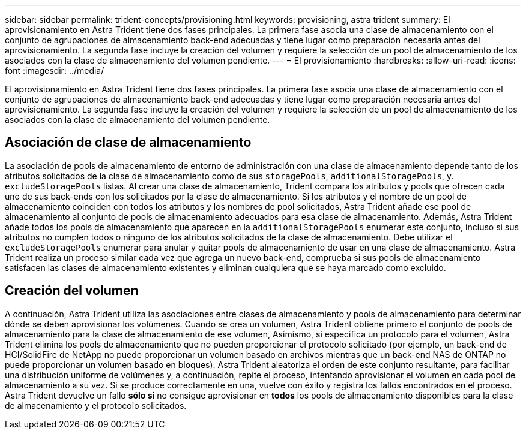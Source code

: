 ---
sidebar: sidebar 
permalink: trident-concepts/provisioning.html 
keywords: provisioning, astra trident 
summary: El aprovisionamiento en Astra Trident tiene dos fases principales. La primera fase asocia una clase de almacenamiento con el conjunto de agrupaciones de almacenamiento back-end adecuadas y tiene lugar como preparación necesaria antes del aprovisionamiento. La segunda fase incluye la creación del volumen y requiere la selección de un pool de almacenamiento de los asociados con la clase de almacenamiento del volumen pendiente. 
---
= El provisionamiento
:hardbreaks:
:allow-uri-read: 
:icons: font
:imagesdir: ../media/


[role="lead"]
El aprovisionamiento en Astra Trident tiene dos fases principales. La primera fase asocia una clase de almacenamiento con el conjunto de agrupaciones de almacenamiento back-end adecuadas y tiene lugar como preparación necesaria antes del aprovisionamiento. La segunda fase incluye la creación del volumen y requiere la selección de un pool de almacenamiento de los asociados con la clase de almacenamiento del volumen pendiente.



== Asociación de clase de almacenamiento

La asociación de pools de almacenamiento de entorno de administración con una clase de almacenamiento depende tanto de los atributos solicitados de la clase de almacenamiento como de sus `storagePools`, `additionalStoragePools`, y. `excludeStoragePools` listas. Al crear una clase de almacenamiento, Trident compara los atributos y pools que ofrecen cada uno de sus back-ends con los solicitados por la clase de almacenamiento. Si los atributos y el nombre de un pool de almacenamiento coinciden con todos los atributos y los nombres de pool solicitados, Astra Trident añade ese pool de almacenamiento al conjunto de pools de almacenamiento adecuados para esa clase de almacenamiento. Además, Astra Trident añade todos los pools de almacenamiento que aparecen en la `additionalStoragePools` enumerar este conjunto, incluso si sus atributos no cumplen todos o ninguno de los atributos solicitados de la clase de almacenamiento. Debe utilizar el `excludeStoragePools` enumerar para anular y quitar pools de almacenamiento de usar en una clase de almacenamiento. Astra Trident realiza un proceso similar cada vez que agrega un nuevo back-end, comprueba si sus pools de almacenamiento satisfacen las clases de almacenamiento existentes y eliminan cualquiera que se haya marcado como excluido.



== Creación del volumen

A continuación, Astra Trident utiliza las asociaciones entre clases de almacenamiento y pools de almacenamiento para determinar dónde se deben aprovisionar los volúmenes. Cuando se crea un volumen, Astra Trident obtiene primero el conjunto de pools de almacenamiento para la clase de almacenamiento de ese volumen, Asimismo, si especifica un protocolo para el volumen, Astra Trident elimina los pools de almacenamiento que no pueden proporcionar el protocolo solicitado (por ejemplo, un back-end de HCI/SolidFire de NetApp no puede proporcionar un volumen basado en archivos mientras que un back-end NAS de ONTAP no puede proporcionar un volumen basado en bloques). Astra Trident aleatoriza el orden de este conjunto resultante, para facilitar una distribución uniforme de volúmenes y, a continuación, repite el proceso, intentando aprovisionar el volumen en cada pool de almacenamiento a su vez. Si se produce correctamente en una, vuelve con éxito y registra los fallos encontrados en el proceso. Astra Trident devuelve un fallo *sólo si* no consigue aprovisionar en *todos* los pools de almacenamiento disponibles para la clase de almacenamiento y el protocolo solicitados.
